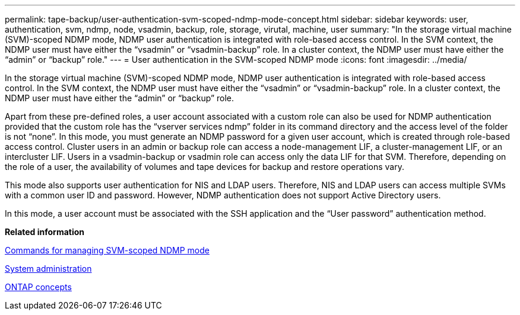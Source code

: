 ---
permalink: tape-backup/user-authentication-svm-scoped-ndmp-mode-concept.html
sidebar: sidebar
keywords: user, authentication, svm, ndmp, node, vsadmin, backup, role, storage, virutal, machine, user
summary: "In the storage virtual machine (SVM)-scoped NDMP mode, NDMP user authentication is integrated with role-based access control. In the SVM context, the NDMP user must have either the “vsadmin” or “vsadmin-backup” role. In a cluster context, the NDMP user must have either the “admin” or “backup” role."
---
= User authentication in the SVM-scoped NDMP mode
:icons: font
:imagesdir: ../media/

[.lead]
In the storage virtual machine (SVM)-scoped NDMP mode, NDMP user authentication is integrated with role-based access control. In the SVM context, the NDMP user must have either the "`vsadmin`" or "`vsadmin-backup`" role. In a cluster context, the NDMP user must have either the "`admin`" or "`backup`" role.

Apart from these pre-defined roles, a user account associated with a custom role can also be used for NDMP authentication provided that the custom role has the "`vserver services ndmp`" folder in its command directory and the access level of the folder is not "`none`". In this mode, you must generate an NDMP password for a given user account, which is created through role-based access control. Cluster users in an admin or backup role can access a node-management LIF, a cluster-management LIF, or an intercluster LIF. Users in a vsadmin-backup or vsadmin role can access only the data LIF for that SVM. Therefore, depending on the role of a user, the availability of volumes and tape devices for backup and restore operations vary.

This mode also supports user authentication for NIS and LDAP users. Therefore, NIS and LDAP users can access multiple SVMs with a common user ID and password. However, NDMP authentication does not support Active Directory users.

In this mode, a user account must be associated with the SSH application and the "`User password`" authentication method.

*Related information*

xref:commands-manage-svm-scoped-ndmp-reference.adoc[Commands for managing SVM-scoped NDMP mode]

https://docs.netapp.com/us-en/ontap/system-admin/index.html[System administration]

https://docs.netapp.com/us-en/ontap/concepts/index.html[ONTAP concepts]
